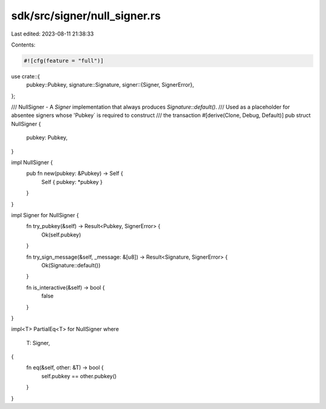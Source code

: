 sdk/src/signer/null_signer.rs
=============================

Last edited: 2023-08-11 21:38:33

Contents:

.. code-block:: rs

    #![cfg(feature = "full")]

use crate::{
    pubkey::Pubkey,
    signature::Signature,
    signer::{Signer, SignerError},
};

/// NullSigner - A `Signer` implementation that always produces `Signature::default()`.
/// Used as a placeholder for absentee signers whose 'Pubkey` is required to construct
/// the transaction
#[derive(Clone, Debug, Default)]
pub struct NullSigner {
    pubkey: Pubkey,
}

impl NullSigner {
    pub fn new(pubkey: &Pubkey) -> Self {
        Self { pubkey: *pubkey }
    }
}

impl Signer for NullSigner {
    fn try_pubkey(&self) -> Result<Pubkey, SignerError> {
        Ok(self.pubkey)
    }

    fn try_sign_message(&self, _message: &[u8]) -> Result<Signature, SignerError> {
        Ok(Signature::default())
    }

    fn is_interactive(&self) -> bool {
        false
    }
}

impl<T> PartialEq<T> for NullSigner
where
    T: Signer,
{
    fn eq(&self, other: &T) -> bool {
        self.pubkey == other.pubkey()
    }
}


